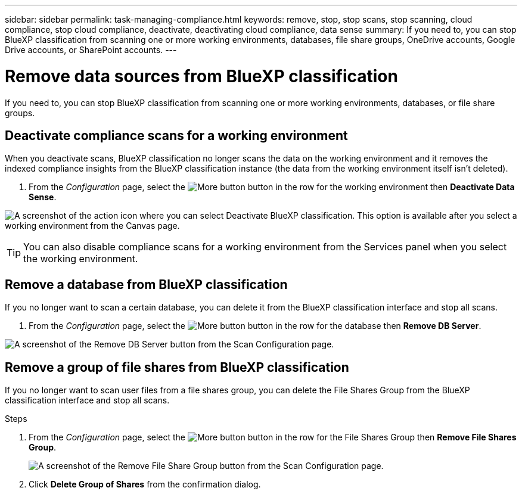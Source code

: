 ---
sidebar: sidebar
permalink: task-managing-compliance.html
keywords: remove, stop, stop scans, stop scanning, cloud compliance, stop cloud compliance, deactivate, deactivating cloud compliance, data sense
summary: If you need to, you can stop BlueXP classification from scanning one or more working environments, databases, file share groups, OneDrive accounts, Google Drive accounts, or SharePoint accounts.
---

= Remove data sources from BlueXP classification
:hardbreaks:
:nofooter:
:icons: font
:linkattrs:
:imagesdir: ./media/

[.lead]
If you need to, you can stop BlueXP classification from scanning one or more working environments, databases, or file share groups.

//If you need to, you can stop BlueXP classification from scanning one or more working environments, databases, file share groups, OneDrive accounts, Google Drive accounts, or SharePoint accounts.



== Deactivate compliance scans for a working environment

When you deactivate scans, BlueXP classification no longer scans the data on the working environment and it removes the indexed compliance insights from the BlueXP classification instance (the data from the working environment itself isn't deleted).

. From the _Configuration_ page, select the image:button-gallery-options.gif[More button] button in the row for the working environment then *Deactivate Data Sense*.

image:screenshot_deactivate_compliance_scan.png[A screenshot of the action icon where you can select Deactivate BlueXP classification. This option is available after you select a working environment from the Canvas page.]

TIP: You can also disable compliance scans for a working environment from the Services panel when you select the working environment.

== Remove a database from BlueXP classification

If you no longer want to scan a certain database, you can delete it from the BlueXP classification interface and stop all scans.

. From the _Configuration_ page, select the image:button-gallery-options.gif[More button] button in the row for the database then *Remove DB Server*.

image:screenshot_compliance_remove_db.png[A screenshot of the Remove DB Server button from the Scan Configuration page.]

== Remove a group of file shares from BlueXP classification

If you no longer want to scan user files from a file shares group, you can delete the File Shares Group from the BlueXP classification interface and stop all scans.

.Steps

. From the _Configuration_ page, select the image:button-gallery-options.gif[More button] button in the row for the File Shares Group then *Remove File Shares Group*.
+
image:screenshot_compliance_remove_fileshare_group.png[A screenshot of the Remove File Share Group button from the Scan Configuration page.]

. Click *Delete Group of Shares* from the confirmation dialog.
